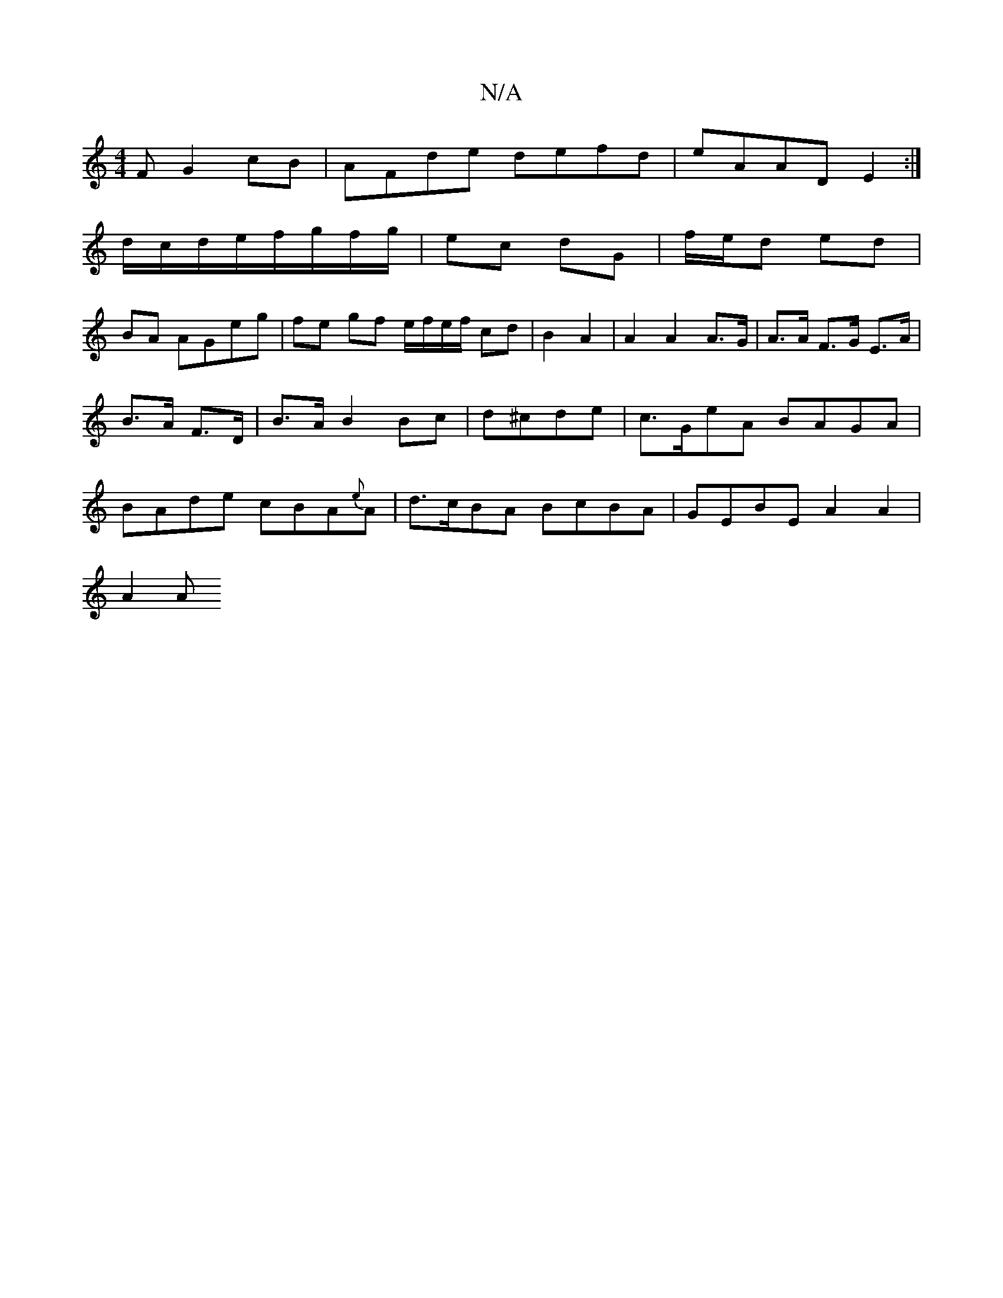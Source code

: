 X:1
T:N/A
M:4/4
R:N/A
K:Cmajor
F G2cB|AFde defd|eAAD E2:|
d/c/d/e/f/g/f/g/|ec dG | f/e/d ed |
BA AGeg | fe gf e/f/e/f/ cd |B2 A2 | A2 A2 A>G | A>A F>G E>A|B>A F>D|B>A B2 Bc|d^cde 3| c>GeA BAGA|BAde cBA{e}A|d>cBA BcBA|GEBE A2A2|
A2A